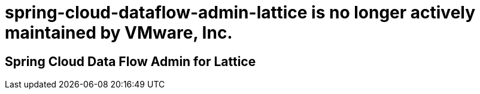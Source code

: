 # spring-cloud-dataflow-admin-lattice is no longer actively maintained by VMware, Inc.

Spring Cloud Data Flow Admin for Lattice
----------------------------------------

